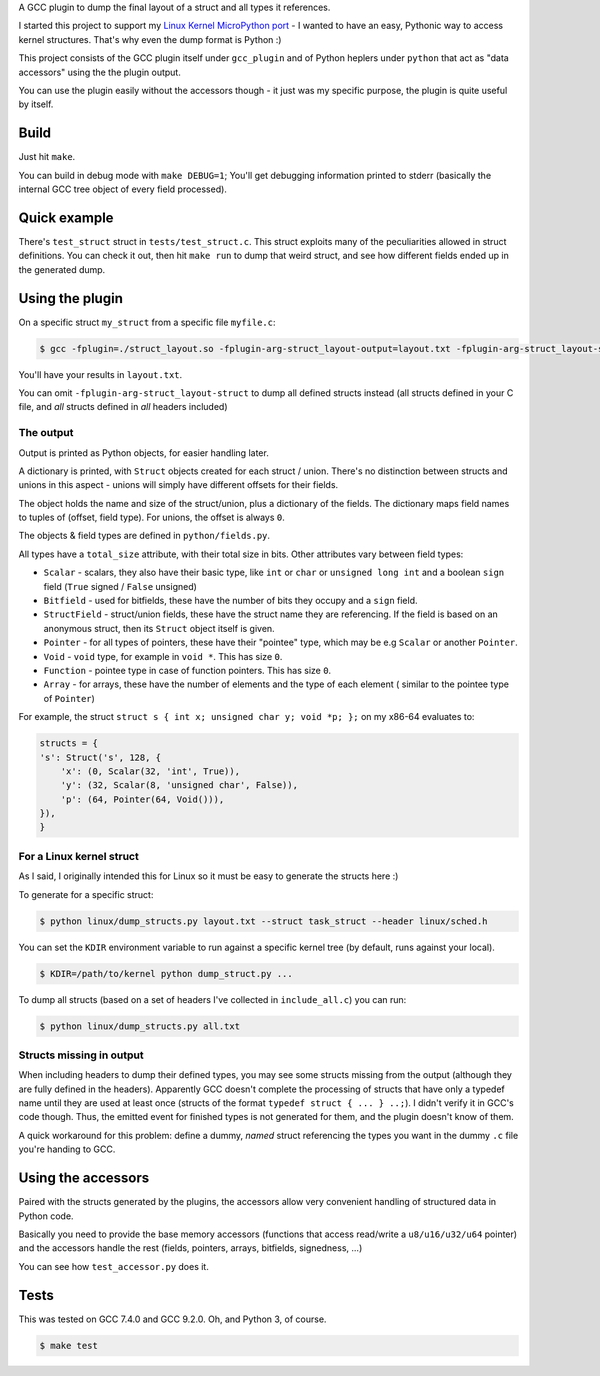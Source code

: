 A GCC plugin to dump the final layout of a struct and all types it references.

I started this project to support my
`Linux Kernel MicroPython port <https://github.com/Jongy/micropython/blob/linux-kernel/ports/linux-kernel/README.rst>`_
- I wanted to have an easy, Pythonic way to access kernel structures. That's why even the dump format is Python :)

This project consists of the GCC plugin itself under ``gcc_plugin`` and of Python heplers under ``python`` that
act as "data accessors" using the the plugin output.

You can use the plugin easily without the accessors though - it just was my specific purpose, the plugin is
quite useful by itself.

Build
=====

Just hit ``make``.

You can build in debug mode with ``make DEBUG=1``; You'll get debugging information printed to stderr
(basically the internal GCC tree object of every field processed).

Quick example
=============

There's ``test_struct`` struct in ``tests/test_struct.c``. This struct exploits many of the peculiarities allowed in
struct definitions. You can check it out, then hit ``make run`` to dump that weird struct, and see how different
fields ended up in the generated dump.

Using the plugin
================

On a specific struct ``my_struct`` from a specific file ``myfile.c``:

.. code-block:: bash

    $ gcc -fplugin=./struct_layout.so -fplugin-arg-struct_layout-output=layout.txt -fplugin-arg-struct_layout-struct=my_struct myfile.c -c

You'll have your results in ``layout.txt``.

You can omit ``-fplugin-arg-struct_layout-struct`` to dump all defined structs instead (all structs defined in your C
file, and *all* structs defined in *all* headers included)

The output
----------

Output is printed as Python objects, for easier handling later.

A dictionary is printed, with ``Struct`` objects created for each struct / union. There's no distinction between structs
and unions in this aspect - unions will simply have different offsets for their fields.

The object holds the name and size of the struct/union, plus a dictionary of the fields.
The dictionary maps field names to tuples of (offset, field type). For unions, the offset is always ``0``.

The objects & field types are defined in ``python/fields.py``.

All types have a ``total_size`` attribute, with their total size in bits. Other
attributes vary between field types:

* ``Scalar`` - scalars, they also have their basic type, like ``int`` or ``char`` or ``unsigned long int`` and
  a boolean ``sign`` field (``True`` signed / ``False`` unsigned)
* ``Bitfield`` - used for bitfields, these have the number of bits they occupy and a ``sign`` field.
* ``StructField`` - struct/union fields, these have the struct name they are referencing.
  If the field is based on an anonymous struct, then its ``Struct`` object itself is given.
* ``Pointer`` - for all types of pointers, these have their "pointee" type, which may be e.g
  ``Scalar`` or another ``Pointer``.
* ``Void`` - ``void`` type, for example in ``void *``. This has size ``0``.
* ``Function`` - pointee type in case of function pointers. This has size ``0``.
* ``Array`` - for arrays, these have the number of elements and the type of each element (
  similar to the pointee type of ``Pointer``)

For example, the struct ``struct s { int x; unsigned char y; void *p; };`` on my x86-64 evaluates to:

.. code-block:: python

    structs = {
    's': Struct('s', 128, {
        'x': (0, Scalar(32, 'int', True)),
        'y': (32, Scalar(8, 'unsigned char', False)),
        'p': (64, Pointer(64, Void())),
    }),
    }


For a Linux kernel struct
-------------------------

As I said, I originally intended this for Linux so it must be easy to generate the structs here :)

To generate for a specific struct:

.. code-block:: bash

    $ python linux/dump_structs.py layout.txt --struct task_struct --header linux/sched.h

You can set the ``KDIR`` environment variable to run against a specific kernel tree (by default, runs against your local).

.. code-block:: bash

    $ KDIR=/path/to/kernel python dump_struct.py ...

To dump all structs (based on a set of headers I've collected in ``include_all.c``) you can run:

.. code-block:: bash

    $ python linux/dump_structs.py all.txt

Structs missing in output
-------------------------

When including headers to dump their defined types, you may see some structs missing from the
output (although they are fully defined in the headers).
Apparently GCC doesn't complete the processing of structs that have only a typedef name until
they are used at least once (structs of the format ``typedef struct { ... } ..;``).
I didn't verify it in GCC's code though.
Thus, the emitted event for finished types is not generated for them, and the plugin doesn't know of them.

A quick workaround for this problem: define a dummy, *named* struct referencing the types you want
in the dummy ``.c`` file you're handing to GCC.

Using the accessors
===================

Paired with the structs generated by the plugins, the accessors allow very convenient handling of structured
data in Python code.

Basically you need to provide the base memory accessors (functions that access read/write a ``u8/u16/u32/u64`` pointer)
and the accessors handle the rest (fields, pointers, arrays, bitfields, signedness, ...)

You can see how ``test_accessor.py`` does it.


Tests
=====

This was tested on GCC 7.4.0 and GCC 9.2.0. Oh, and Python 3, of course.

.. code-block:: bash

    $ make test

